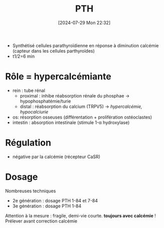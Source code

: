 #+title:      PTH
#+date:       [2024-07-29 Mon 22:32]
#+filetags:   :biochimie:
#+identifier: 20240729T223246

- Synthétisé cellules parathyroïdienne en réponse à diminution calcémie (capteur dans les cellules parthyroïdes)
- t1/2=6 min

* Rôle = hypercalcémiante
- rein : tube rénal
  - proximal : inhibe réabsorption rénale du phosphae -> hypophosphatémie/turie
  - distal : réabsorption du calcium (TRPV5) -> /hypercalcémie, hypocalciurie/
- os: résorption osseuses (différentation + prolifération ostéoclastes)
- intestin : absorption intestinale (stimule 1-α hydroxylase)
* Régulation
- négative par la calcémie (récepteur CaSR)
* Dosage
Nombreuses techniques
- 2e génération : dosage PTH 1-84 et 7-84
- 3e génération : dosage PTH 1-84
Attention à la mesure : fragile, demi-vie courte.
*toujours avec calcémie* !
Prélever avant correction calcémie
